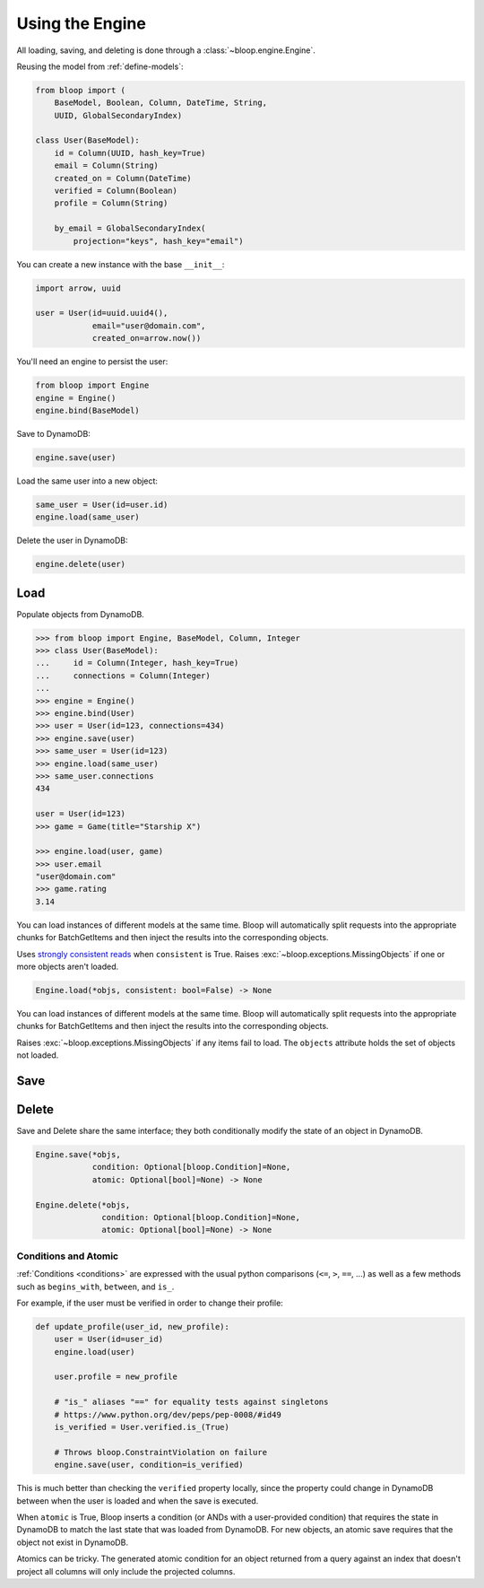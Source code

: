 Using the Engine
^^^^^^^^^^^^^^^^

All loading, saving, and deleting is done through a :class:`~bloop.engine.Engine`.

Reusing the model from :ref:`define-models`:

.. code-block:: python

    from bloop import (
        BaseModel, Boolean, Column, DateTime, String,
        UUID, GlobalSecondaryIndex)

    class User(BaseModel):
        id = Column(UUID, hash_key=True)
        email = Column(String)
        created_on = Column(DateTime)
        verified = Column(Boolean)
        profile = Column(String)

        by_email = GlobalSecondaryIndex(
            projection="keys", hash_key="email")

You can create a new instance with the base ``__init__``:

.. code-block:: python

    import arrow, uuid

    user = User(id=uuid.uuid4(),
                email="user@domain.com",
                created_on=arrow.now())

You'll need an engine to persist the user:

.. code-block:: python

    from bloop import Engine
    engine = Engine()
    engine.bind(BaseModel)

Save to DynamoDB:

.. code-block:: python

    engine.save(user)

Load the same user into a new object:

.. code-block:: python

    same_user = User(id=user.id)
    engine.load(same_user)

Delete the user in DynamoDB:

.. code-block:: python

    engine.delete(user)

====
Load
====

.. function:: Engine.load(*objs, consistent=False)

Populate objects from DynamoDB.

.. code-block:: pycon

    >>> from bloop import Engine, BaseModel, Column, Integer
    >>> class User(BaseModel):
    ...     id = Column(Integer, hash_key=True)
    ...     connections = Column(Integer)
    ...
    >>> engine = Engine()
    >>> engine.bind(User)
    >>> user = User(id=123, connections=434)
    >>> engine.save(user)
    >>> same_user = User(id=123)
    >>> engine.load(same_user)
    >>> same_user.connections
    434

    user = User(id=123)
    >>> game = Game(title="Starship X")

    >>> engine.load(user, game)
    >>> user.email
    "user@domain.com"
    >>> game.rating
    3.14

You can load instances of different models at the same time.  Bloop will automatically split requests into the
appropriate chunks for BatchGetItems and then inject the results into the corresponding objects.

Uses `strongly consistent reads`__ when ``consistent`` is True.
Raises :exc:`~bloop.exceptions.MissingObjects` if one or more objects aren't loaded.

__ http://docs.aws.amazon.com/amazondynamodb/latest/developerguide/HowItWorks.ReadConsistency.html

.. code-block:: python

    Engine.load(*objs, consistent: bool=False) -> None

.. attribute:: objs
    :noindex:

    Any number of objects to modify (may be from different models).

.. attribute:: consistent
    :noindex:

    Whether or not `strongly consistent reads`__ (which consume 2x read units) should be used.
    Defaults to False.

    __ http://docs.aws.amazon.com/amazondynamodb/latest/developerguide/HowItWorks.ReadConsistency.html

You can load instances of different models at the same time.  Bloop will automatically split requests into the
appropriate chunks for BatchGetItems and then inject the results into the corresponding objects.

Raises :exc:`~bloop.exceptions.MissingObjects` if any items fail to load.  The ``objects``
attribute holds the set of objects not loaded.

.. _user-engine-save:

====
Save
====

.. _user-engine-delete:

======
Delete
======

Save and Delete share the same interface; they both conditionally modify the state of an object in DynamoDB.

.. code-block:: python

    Engine.save(*objs,
                condition: Optional[bloop.Condition]=None,
                atomic: Optional[bool]=None) -> None

    Engine.delete(*objs,
                  condition: Optional[bloop.Condition]=None,
                  atomic: Optional[bool]=None) -> None

.. attribute:: objs
    :noindex:

    Any number of objects to modify (may be from different models).

.. attribute:: condition
    :noindex:

    Each object will only be modified if the condition holds for that object.  Defaults to None.

.. attribute:: atomic
    :noindex:

    Whether or not to use an atomic condition for this operation.  When True, DynamoDB and the local state must match
    to perform the operation (in addition to any other condition).  Defaults to False.

.. _save-delete-conditions:

---------------------
Conditions and Atomic
---------------------

:ref:`Conditions <conditions>` are expressed with the usual python comparisons (``<=``, ``>``, ``==``, ...)
as well as a few methods such as ``begins_with``, ``between``, and ``is_``.

For example, if the user must be verified in order to change their profile:

.. code-block:: python

    def update_profile(user_id, new_profile):
        user = User(id=user_id)
        engine.load(user)

        user.profile = new_profile

        # "is_" aliases "==" for equality tests against singletons
        # https://www.python.org/dev/peps/pep-0008/#id49
        is_verified = User.verified.is_(True)

        # Throws bloop.ConstraintViolation on failure
        engine.save(user, condition=is_verified)

This is much better than checking the ``verified`` property locally, since the property could change in DynamoDB
between when the user is loaded and when the save is executed.

When ``atomic`` is True, Bloop inserts a condition (or ANDs with a user-provided condition) that requires the state in
DynamoDB to match the last state that was loaded from DynamoDB.  For new objects, an atomic save requires that the
object not exist in DynamoDB.

Atomics can be tricky.  The generated atomic condition for an object returned from a query against an index
that doesn't project all columns will only include the projected columns.
